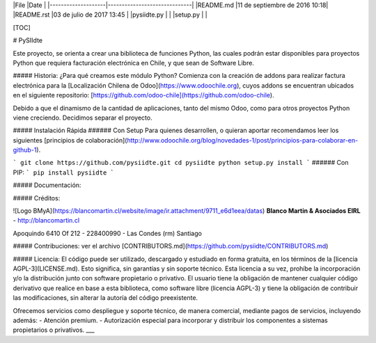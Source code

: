 |File                |Date                          |
|--------------------|------------------------------|
|README.md           |11 de septiembre de 2016 10:18|
|README.rst          |03 de julio de 2017 13:45     |
|pysiidte.py         |                              |
|setup.py            |                              |

[TOC]

# PySIIdte

Este proyecto, se orienta a crear una biblioteca de funciones Python, las cuales podrán estar disponibles para proyectos Python que requiera facturación electrónica en Chile, y que sean de Software Libre.

##### Historia: ¿Para qué creamos este módulo Python?
Comienza con la creación de addons para realizar factura electrónica para la [Localización Chilena de Odoo](https://www.odoochile.org), cuyos addons se encuentran ubicados en el siguiente repositorio: [https://github.com/odoo-chile](https://github.com/odoo-chile).

Debido a que el dinamismo de la cantidad de aplicaciones, tanto del mismo Odoo, como para otros proyectos Python viene creciendo. Decidimos separar el proyecto.

##### Instalación Rápida
###### Con Setup
Para quienes desarrollen, o quieran aportar recomendamos leer los siguientes [principios de colaboración](http://www.odoochile.org/blog/novedades-1/post/principios-para-colaborar-en-github-1).

```
git clone https://github.com/pysiidte.git
cd pysiidte
python setup.py install
```
###### Con PIP:
```
pip install pysiidte
```

##### Documentación:


##### Créditos:

![Logo BMyA](https://blancomartin.cl/website/image/ir.attachment/9711_e6d1eea/datas)
**Blanco Martin & Asociados EIRL** -  http://blancomartin.cl

Apoquindo 6410 Of 212 - 228400990 - Las Condes (rm) Santiago

##### Contribuciones:
ver el archivo [CONTRIBUTORS.md](https://github.com/pysiidte/CONTRIBUTORS.md)

##### Licencia:
El código puede ser utilizado, descargado y estudiado en forma gratuita, en los términos de la [licencia AGPL-3](LICENSE.md). Esto significa, sin garantías y sin soporte técnico.
Esta licencia a su vez, prohíbe la incorporación y/o la distribución junto con software propietario o privativo.
El usuario tiene la obligación de mantener cualquier código derivativo que realice en base a esta biblioteca, como software libre (licencia AGPL-3) y tiene la obligación de contribuir las modificaciones, sin alterar la autoría del código preexistente.

Ofrecemos servicios como despliegue y soporte técnico, de manera comercial, mediante pagos de servicios, incluyendo además:
- Atención premium.
- Autorización especial para incorporar y distribuir los componentes a sistemas propietarios o privativos.
___
